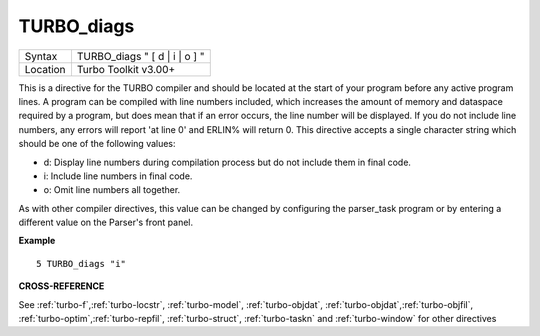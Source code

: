 ..  _turbo-diags:

TURBO\_diags
============

+----------+-------------------------------------------------------------------+
| Syntax   |  TURBO\_diags " [ d \| i \| o ] "                                 |
+----------+-------------------------------------------------------------------+
| Location |  Turbo Toolkit v3.00+                                             |
+----------+-------------------------------------------------------------------+

This is a directive for the TURBO compiler and should be located at the
start of your program before any active program lines. A program can be
compiled with line numbers included, which increases the amount of
memory and dataspace required by a program, but does mean that if an
error occurs, the line number will be displayed. If you do not include
line numbers, any errors will report 'at line 0' and ERLIN% will return
0. This directive accepts a single character string which should be one
of the following values:

- d: Display line numbers during compilation process but do not include them in final code.
- i: Include line numbers in final code.
- o: Omit line numbers all together.

As with other compiler
directives, this value can be changed by configuring the parser\_task
program or by entering a different value on the Parser's front panel.

**Example**

::

    5 TURBO_diags "i"

**CROSS-REFERENCE**

See
:ref:`turbo-f`,\ :ref:`turbo-locstr`,
:ref:`turbo-model`,
:ref:`turbo-objdat`,
:ref:`turbo-objdat`,\ :ref:`turbo-objfil`,
:ref:`turbo-optim`,\ :ref:`turbo-repfil`,
:ref:`turbo-struct`,
:ref:`turbo-taskn` and
:ref:`turbo-window` for other directives

